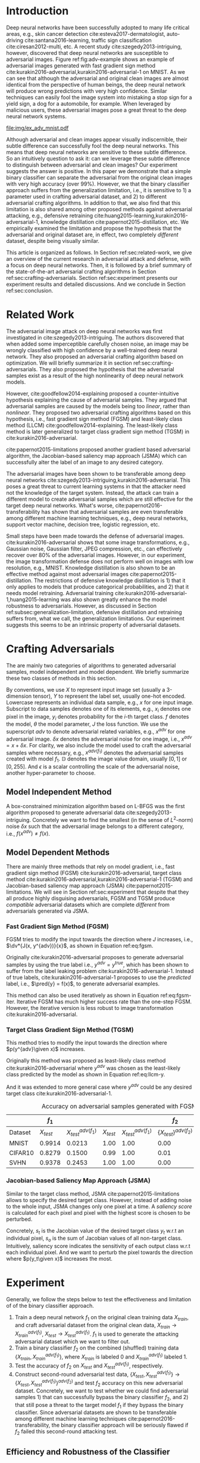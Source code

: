 #+OPTIONS: ^:{} toc:nil hideblocks title:nil num:2
#+LATEX_HEADER: \input{setup.tex}

# ICML specific typesetting
#+BEGIN_EXPORT latex

% The \icmltitle you define below is probably too long as a header.
% Therefore, a short form for the running title is supplied here:
% \icmltitlerunning{a shorter running title}

\twocolumn[
\icmltitle{Adversarial and Clean Data Are Not Twins}

\begin{icmlauthorlist}
\icmlauthor{Zhitao Gong}{au}
\icmlauthor{Wenlu Wang}{au}
\icmlauthor{Wei-Shinn Ku}{au}
\end{icmlauthorlist}

\icmlaffiliation{au}{Auburn University, Auburn, AL}

\icmlcorrespondingauthor{Zhitao Gong}{gong@auburn.edu}

% You may provide any keywords that you
% find helpful for describing your paper; these are used to populate
% the "keywords" metadata in the PDF but will not be shown in the document
\icmlkeywords{adversarial, deep neural network}

\vskip 0.3in
]

\printAffiliationsAndNotice{}

#+END_EXPORT

#+BEGIN_abstract

Adversarial attack has cast a shadow on the massive success of deep
neural networks.  Despite being visually almost identical to the clean
data, the adversarial images can fool deep neural networks into wrong
predictions with very high confidence.  In this paper, however, we
show that we can build a simple binary classifier separating the
adversarial apart from the clean data with accuracy over 99%.  We also
show empirically that the binary classifier is robust to a
second-round adversarial attack.  In other words, it is difficult to
disguise adversarial samples to bypass our binary classifier.  Further
more, we empirically investigate the generalization limitation which
lingers on all current defensive methods, including the binary
classifier approach.  And we hypothesize that this is the result of
intrinsic property of adversarial crafting algorithms.

#+END_abstract

* Introduction
:PROPERTIES:
:CUSTOM_ID: sec:introduction
:END:

Deep neural networks have been successfully adopted to many life
critical areas, e.g., skin cancer detection
cite:esteva2017-dermatologist, auto-driving cite:santana2016-learning,
traffic sign classification cite:ciresan2012-multi, etc.  A recent
study cite:szegedy2013-intriguing, however, discovered that deep
neural networks are susceptible to adversarial images.  Figure
ref:fig:adv-example shows an example of adversarial images generated
with fast gradient sign method
cite:kurakin2016-adversarial,kurakin2016-adversarial-1 on MNIST.  As
we can see that although the adversarial and original clean images are
almost identical from the perspective of human beings, the deep neural
network will produce wrong predictions with very high confidence.
Similar techniques can easily fool the image system into mistaking a
stop sign for a yield sign, a dog for a automobile, for example.  When
leveraged by malicious users, these adversarial images pose a great
threat to the deep neural network systems.

#+ATTR_LaTeX: :float multicolumn
#+CAPTION: The adversarial images (second row) are generated from the first row with iterative FGSM.  The labels are shown below each image with prediction probabilities in parethesis.  Our model achieves less then 1% error rate on the clean data.
#+NAME: fig:adv-example
[[file:img/ex_adv_mnist.pdf]]

Although adversarial and clean images appear visually indiscernible,
their subtle difference can successfully fool the deep neural
networks.  This means that deep neural networks are sensitive to these
subtle difference.  So an intuitively question to ask it: can we
leverage these subtle difference to distinguish between adversarial
and clean images?  Our experiment suggests the answer is positive.  In
this paper we demonstrate that a simple binary classifier can separate
the adversarial from the original clean images with very high accuracy
(over 99%).  However, we that the binary classifier approach suffers
from the generalization limitation, i.e., it is sensitive to 1) a
parameter used in crafting adversarial dataset, and 2) to different
adversarial crafting algorithms.  In addition to that, we also find
that this limitation is also shared among other proposed methods
against adversarial attacking, e.g., defensive retraining
cite:huang2015-learning,kurakin2016-adversarial-1, knowledge
distillation cite:papernot2015-distillation, etc.  We empirically
examined the limitation and propose the hypothesis that the
adversarial and original dataset are, in effect, two completely
/different/ dataset, despite being visually similar.

This article is organized as follows.  In Section
ref:sec:related-work, we give an overview of the current research in
adversarial attack and defense, with a focus on deep neural networks.
Then, it is followed by a brief summary of the state-of-the-art
adversarial crafting algorithms in Section
ref:sec:crafting-adversarials.  Section ref:sec:experiment presents
our experiment results and detailed discussions.  And we conclude in
Section ref:sec:conclusion.

* Related Work
:PROPERTIES:
:CUSTOM_ID: sec:related-work
:END:

The adversarial image attack on deep neural networks was first
investigated in cite:szegedy2013-intriguing.  The authors discovered
that when added some imperceptible carefully chosen noise, an image
may be wrongly classified with high confidence by a well-trained deep
neural network.  They also proposed an adversarial crafting algorithm
based on optimization.  We will briefly summarize it in section
ref:sec:crafting-adversarials.  They also proposed the hypothesis that
the adversarial samples exist as a result of the high nonlinearity of
deep neural network models.

However, cite:goodfellow2014-explaining proposed a counter-intuitive
hypothesis explaining the cause of adversarial samples.  They argued
that adversarial samples are caused by the models being too /linear/,
rather than /nonlinear/.  They proposed two adversarial crafting
algorithms based on this hypothesis, i.e., fast gradient sign method
(FGSM) and least-likely class method (LLCM)
cite:goodfellow2014-explaining.  The least-likely class method is
later generalized to target class gradient sign method (TGSM) in
cite:kurakin2016-adversarial.

cite:papernot2015-limitations proposed another gradient based
adversarial algorithm, the Jacobian-based saliency map approach (JSMA)
which can successfully alter the label of an image to any desired
category.

The adversarial images have been shown to be transferable among deep
neural networks cite:szegedy2013-intriguing,kurakin2016-adversarial.
This poses a great threat to current learning systems in that the
attacker need not the knowledge of the target system.  Instead, the
attack can train a different model to create adversarial samples which
are still effective for the target deep neural networks.  What's
worse, cite:papernot2016-transferability has shown that adversarial
samples are even transferable among different machine learning
techniques, e.g., deep neural networks, support vector machine,
decision tree, logistic regression, etc.

Small steps have been made towards the defense of adversarial images.
cite:kurakin2016-adversarial shows that some image transformations,
e.g., Gaussian noise, Gaussian filter, JPEG compression, etc., can
effectively recover over 80% of the adversarial images.  However, in
our experiment, the image transformation defense does not perform well
on images with low resolution, e.g., MNIST.  Knowledge distillation is
also shown to be an effective method against most adversarial images
cite:papernot2015-distillation.  The restrictions of defensive
knowledge distillation is 1) that it only applies to models that
produce categorical probabilities, and 2) that it needs model
retraining.  Adversarial training
cite:kurakin2016-adversarial-1,huang2015-learning was also shown
greatly enhance the model robustness to adversarials.  However, as
discussed in Section ref:subsec:generalization-limitation, defensive
distillation and retraining suffers from, what we call, the
generalization limitations.  Our experiment suggests this seems to be
an intrinsic property of adversarial datasets.

* Crafting Adversarials
:PROPERTIES:
:CUSTOM_ID: sec:crafting-adversarials
:END:

The are mainly two categories of algorithms to generated adversarial
samples, model independent and model dependent.  We briefly summarize
these two classes of methods in this section.

By conventions, we use \(X\) to represent input image set (usually a
3-dimension tensor), \(Y\) to represent the label set, usually one-hot
encoded.  Lowercase represents an individual data sample, e.g., \(x\)
for one input image.  Subscript to data samples denotes one of its
elements, e.g., \(x_i\) denotes one pixel in the image, \(y_i\)
denotes probability for the \(i\)-th target class.  \(f\) denotes the
model, \(\theta\) the model parameter, \(J\) the loss function.  We
use the superscript /adv/ to denote adversarial related variables,
e.g., \(x^{adv}\) for one adversarial image.  \(\delta x\) denotes the
adversarial noise for one image, i.e., \(x^{adv} = x + \delta x\).
For clarity, we also include the model used to craft the adversarial
samples where necessary, e.g., \(x^{adv(f_1)}\) denotes the
adversarial samples created with model \(f_1\).  \(\mathbb{D}\)
denotes the image value domain, usually \([0, 1]\) or \([0, 255]\).
And \(\epsilon\) is a scalar controlling the scale of the adversarial
noise, another hyper-parameter to choose.

** Model Independent Method

A box-constrained minimization algorithm based on L-BFGS was the first
algorithm proposed to generate adversarial data
cite:szegedy2013-intriguing.  Concretely we want to find the smallest
(in the sense of \(L^2\)-norm) noise \(\delta x\) such that the
adversarial image belongs to a different category, i.e.,
\(f(x^{adv})\neq f(x)\).
#+BEGIN_EXPORT latex
\begin{equation} \label{eq:guided-walk}
  \begin{split}
    \delta x &= \argmin_r c\norm{r}_\infty + J(x+r, y^{adv})\\
    &\text{ s.t. } x+r\in \mathbb{D}
  \end{split}
\end{equation}
#+END_EXPORT

** Model Dependent Methods

There are mainly three methods that rely on model gradient, i.e., fast
gradient sign method (FGSM) cite:kurakin2016-adversarial, target class
method cite:kurakin2016-adversarial,kurakin2016-adversarial-1 (TGSM)
and Jacobian-based saliency map approach (JSMA)
cite:papernot2015-limitations.  We will see in Section
ref:sec:experiment that despite that they all produce highly
disguising adversarials, FGSM and TGSM produce /compatible/
adversarial datasets which are complete /different/ from adversarials
generated via JSMA.

*** Fast Gradient Sign Method (FGSM)

FGSM tries to modify the input towards the direction where \(J\)
increases, i.e., \(\dv*{J(x, y^{adv})}{x}\), as shown in Equation
ref:eq:fgsm.
#+BEGIN_EXPORT latex
\begin{equation} \label{eq:fgsm}
  \delta x = \epsilon\sign\left(\dv{J(x, \pred{y})}{x}\right)
\end{equation}
#+END_EXPORT

Originally cite:kurakin2016-adversarial proposes to generate
adversarial samples by using the true label i.e., \(y^{adv} =
y^{true}\), which has been shown to suffer from the label leaking
problem cite:kurakin2016-adversarial-1.  Instead of true labels,
cite:kurakin2016-adversarial-1 proposes to use the /predicted/ label,
i.e., \(\pred{y} = f(x)\), to generate adversarial examples.

This method can also be used iteratively as shown in Equation
ref:eq:fgsm-iter.  Iterative FGSM has much higher success rate than
the one-step FGSM.  However, the iterative version is less robust to
image transformation cite:kurakin2016-adversarial.
#+BEGIN_EXPORT latex
\begin{equation} \label{eq:fgsm-iter}
  \begin{split}
    x^{adv}_{k+1} &= x^{adv}_k + \epsilon\sign\left(\dv{J(x^{adv}_k, \pred{y_k})}{x}\right)\\
    x^{adv}_0 &= x\\
    \pred{y_k} &= f(x^{adv}_k)
  \end{split}
\end{equation}
#+END_EXPORT

*** Target Class Gradient Sign Method (TGSM)

This method tries to modify the input towards the direction where
\(p(y^{adv}\given x)\) increases.
#+BEGIN_EXPORT latex
\begin{equation} \label{eq:tcm}
    \delta x = -\epsilon\sign\left(\dv{J(x, y^{adv})}{x}\right)
\end{equation}
#+END_EXPORT

Originally this method was proposed as least-likely class method
cite:kurakin2016-adversarial where \(y^{adv}\) was chosen as the
least-likely class predicted by the model as shown in Equation
ref:eq:llcm-y.
#+BEGIN_EXPORT latex
\begin{equation} \label{eq:llcm-y}
  y^{adv} = \text{OneHotEncode}\left(\argmin f(x)\right)
\end{equation}
#+END_EXPORT

And it was extended to more general case where \(y^{adv}\) could be
any desired target class cite:kurakin2016-adversarial-1.

# The following table belongs to the "Efficiency and Robustness of the
# Classifier" section, place here only for typesetting.

#+CAPTION: Accuracy on adversarial samples generated with FGSM/TGSM.
#+NAME: tbl:accuracy-summary
#+ATTR_LaTeX: :booktabs true :align l|rr|rrrr :float multicolumn
|         |      \(f_1\) |                         |              |                         |                     \(f_2\) |                                        |
|---------+--------------+-------------------------+--------------+-------------------------+-----------------------------+----------------------------------------|
| Dataset | \(X_{test}\) | \(X^{adv(f_1)}_{test}\) | \(X_{test}\) | \(X^{adv(f_1)}_{test}\) | \(\{X_{test}\}^{adv(f_2)}\) | \(\{X^{adv(f_1)}_{test}\}^{adv(f_2)}\) |
|---------+--------------+-------------------------+--------------+-------------------------+-----------------------------+----------------------------------------|
| MNIST   |       0.9914 |                  0.0213 |         1.00 |                    1.00 |                        0.00 |                                   1.00 |
| CIFAR10 |       0.8279 |                  0.1500 |         0.99 |                    1.00 |                        0.01 |                                   1.00 |
| SVHN    |       0.9378 |                  0.2453 |         1.00 |                    1.00 |                        0.00 |                                   1.00 |

*** Jacobian-based Saliency Map Approach (JSMA)

Similar to the target class method, JSMA cite:papernot2015-limitations
allows to specify the desired target class.  However, instead of
adding noise to the whole input, JSMA changes only one pixel at a
time.  A /saliency score/ is calculated for each pixel and pixel with
the highest score is chosen to be perturbed.
#+BEGIN_EXPORT latex
\begin{equation} \label{eq:jsma-saliency}
  \begin{split}
    s(x_i) &= \begin{cases}
      0 & \text{ if } s_t < 0 \text{ or } s_o > 0\\
      s_t\abs{s_o} & \text{ otherwise}
    \end{cases}\\
    s_t &= \pdv{y_t}{x_i}\qquad s_o = \sum_{j\neq t}\pdv{y_j}{x_i}
  \end{split}
\end{equation}
#+END_EXPORT

Concretely, \(s_t\) is the Jacobian value of the desired target class
\(y_t\) w.r.t an individual pixel, \(s_o\) is the sum of Jacobian
values of all non-target class.  Intuitively, saliency score indicates
the sensitivity of each output class w.r.t each individual pixel.  And
we want to perturb the pixel towards the direction where \(p(y_t\given
x)\) increases the most.

* Experiment
:PROPERTIES:
:CUSTOM_ID: sec:experiment
:END:

Generally, we follow the steps below to test the effectiveness and
limitation of of the binary classifier approach.

1. Train a deep neural network \(f_1\) on the original clean training
   data \(X_{train}\), and craft adversarial dataset from the original
   clean data, \(X_{train}\to X^{adv(f_1)}_{train}\), \(X_{test}\to
   X^{adv(f_1)}_{test}\).  \(f_1\) is used to generate the attacking
   adversarial dataset which we want to filter out.
2. Train a binary classifier \(f_2\) on the combined (shuffled)
   training data \(\{X_{train}, X^{adv(f_1)}_{train}\}\), where
   \(X_{train}\) is labeled 0 and \(X^{adv(f_1)}_{train}\) labeled 1.
3. Test the accuracy of \(f_2\) on \(X_{test}\) and
   \(X^{adv(f_1)}_{test}\), respectively.
4. Construct second-round adversarial test data, \(\{X_{test},
   X^{adv(f_1)}_{test}\}\to \{X_{test},
   X^{adv(f_1)}_{test}\}^{adv(f_2)}\) and test \(f_2\) accuracy on
   this new adversarial dataset.  Concretely, we want to test whether
   we could find adversarial samples 1) that can successfully bypass
   the binary classifier \(f_2\), and 2) that still pose a threat to
   the target model \(f_1\) if they bypass the binary classifier.
   Since adversarial datasets are shown to be transferable among
   different machine learning techniques
   cite:papernot2016-transferability, the binary classifier approach
   will be seriously flawed if \(f_2\) failed this second-round
   attacking test.

** Efficiency and Robustness of the Classifier

We evaluate the binary classifier approach on MNIST, CIFAR10 and SVHN
datasets.  Of all the datasets, the binary classifier achieved
accuracy over 99% and was shown to be robust to a second-round
adversarial attack.  The results are summarized in Table
ref:tbl:accuracy-summary.  Each column denotes the model accuracy on
corresponding dataset.  The direct conclusions from Table
ref:tbl:accuracy-summary are summarized as follows.
1. Accuracy on \(X_{test}\) and \(X^{adv(f_1)}_{test}\) suggests that
   the binary classifier is very effective at separating adversarial
   from clean dataset.  Actually during our experiment, the accuracy
   on \(X_{test}\) is always near 1, while accuracy on
   \(X^{adv(f_1)}_{test}\) is either near 1 (successful) or near 0
   (unsuccessful).  Which means that the classifier either
   successfully detects the subtle difference completely or fails
   completely.  We did not observe any values in between.
3. Accuracy on \(\{X^{adv(f_1)}_{test}\}^{adv(f_2)}\) suggests that we
   were not successful in disguising adversarial samples to bypass the
   the classifier.  In other words, the binary classifier approach is
   robust to a second-round adversarial attack.
4. Accuracy on \(\{X_{test}\}^{adv(f_2)}\) suggests that in case of
   the second-round attack, the binary classifier has very high false
   negative.  In other words, it tends to recognize them all as
   adversarials.  This, does not pose a problem in our opinion.  Since
   our main focus is to block adversarial samples.

** Generalization Limitation
:PROPERTIES:
:CUSTOM_ID: subsec:generalization-limitation
:END:

Before we conclude too optimistic about the binary classifier approach
performance, however, we discover that it suffers from the
/generalization limitation/.
1. When trained to recognize adversarial dataset generated via
   FGSM/TGSM, the binary classifier is sensitive to the
   hyper-parameter \(\epsilon\).
2. The binary classifier is also sensitive to the adversarial crafting
   algorithm.

In out experiment, the aforementioned limitations also apply to
defensive retraining cite:kurakin2016-adversarial-1 and distillation
cite:papernot2015-distillation.

*** Sensitivity to \(\epsilon\)

Table ref:tbl:eps-sensitivity-cifar10 summarizes our tests on CIFAR10.
For brevity, we use \(\eval{f_2}_{\epsilon=\epsilon_0}\) to denote
that the classifier \(f_2\) is trained on adversarial data generated
on \(f_1\) with \(\epsilon=\epsilon_0\).  The binary classifier is
trained on mixed clean data and adversarial dataset which is generated
via FGSM with \(\epsilon=0.03\).  Then we re-generate adversarial
dataset via FGSM/TGSM with different \(\epsilon\) values.

#+CAPTION: \(\epsilon\) sensitivity on CIFAR10
#+NAME: tbl:eps-sensitivity-cifar10
#+ATTR_LaTeX: :booktabs true :align r|rr
|              | \(\eval{f_2}_{\epsilon=0.03}\) |                         |
|--------------+--------------------------------+-------------------------|
| \(\epsilon\) |                   \(X_{test}\) | \(X^{adv(f_1)}_{test}\) |
|--------------+--------------------------------+-------------------------|
|          0.3 |                         0.9996 |                  1.0000 |
|          0.1 |                         0.9996 |                  1.0000 |
|         0.03 |                         0.9996 |                  0.9997 |
|         0.01 |                         0.9996 |                *0.0030* |

As shown in Table ref:tbl:eps-sensitivity-cifar10,
\(\eval{f_2}_{\epsilon=\epsilon_0}\) can correctly filter out
adversarial dataset generated with \(\epsilon\geq\epsilon_0\), but
fails when adversarial data are generated with
\(\epsilon<\epsilon_1\).  Results on MNIST and SVHN are similar.  This
phenomenon was also observed in defensive retraining
cite:kurakin2016-adversarial-1.  To overcome this issue, they proposed
to use mixed \(\epsilon\) values to generated the adversarial
datasets.  However, Table ref:tbl:eps-sensitivity-cifar10 suggests
that adversarial dataset generated with smaller \(\epsilon\) are
/superset/ of those generated with larger \(\epsilon\).  This
hypothesis could be well explained by by the linearity hypothesis
cite:kurakin2016-adversarial,warde-farley2016-adversarial.  The same
conclusion also applies to defensive retraining.  In our experiment,
the results of defensive retraining are similar to the binary
classifier approach.

*** Disparity among Adversarial Samples

#+ATTR_LaTeX: :float multicolumn
#+CAPTION: Adversarial training \cite{huang2015-learning,kurakin2016-adversarial-1} does not work.  This is a church window plot \cite{warde-farley2016-adversarial}.  Each pixel \((i, j)\) (row index and column index pair) represents a data point \(\tilde{x}\) in the input space and \(\tilde{x} = x + \vb{h}\epsilon_j + \vb{v}\epsilon_i\), where \(\vb{h}\) is the direction computed by FGSM and \(\vb{v}\) is a random direction orthogonal to \(\vb{h}\).  The \(\epsilon\) ranges from \([-2, 2]\) and \(\epsilon_{(\cdot)}\) is the interpolated value in between.  The central black dot \tikz[baseline=-0.5ex]{\draw[fill=black] (0,0) circle (0.3ex)} represents the original data point \(x\), the orange dot \tikz[baseline=-0.5ex]{\draw[fill=orange,draw=none] (0,0) circle (0.3ex)} represents the adversarial sample created from \(x\) via FGSM that is used in the adversarial training and the blue dot \tikz[baseline=-0.5ex]{\draw[fill=blue,draw=none] (0,0) circle (0.3ex)} represents the adversarial sample created from \(x\) via JSMA and projected onto \((\vb{h}, \vb{v})\). The three digits below each image are the data samples that correspond to the black dot, orange dot and blue dot, respectively.  \tikz[baseline=0.5ex]{\draw (0,0) rectangle (2.5ex,2.5ex)} ( \tikz[baseline=0.5ex]{\draw[fill=black,opacity=0.1] (0,0) rectangle (2.5ex,2.5ex)} ) represents the data samples that are always correctly (incorrectly) recognized by the model before and after the adversarial training.  \tikz[baseline=0.5ex]{\draw[fill=red,opacity=0.1] (0,0) rectangle (2.5ex,2.5ex)} represents the adversarial samples that can be correctly recognized after training but not before, i.e., the purpose of adversarial training.  And \tikz[baseline=0.5ex]{\draw[fill=green,opacity=0.1] (0,0) rectangle (2.5ex,2.5ex)} represents the data points that were correctly recognized before training but incorrectly recognized after retraining, i.e., the side effect of adversarial training.
#+NAME: fig:adv-training-not-working
[[file:img/adv-training-not-working.pdf]]

In our experiment, we also discovered that the binary classifier is
also sensitive to the algorithms used to generated the adversarial
dataset.

Specifically, the binary classifier trained on FGSM adversarial
dataset achieves good accuracy (over 99%) on FGSM adversarial dataset,
but not on adversarial generated via JSMA, and vise versa.  However,
when binary classifier is trained on a mixed adversarial dataset from
FGSM and JSMA, it performs well (with accuracy over 99%) on both
datasets.  This suggests that FGSM and JSMA generate adversarial
datasets that are /far away/ from each other.  It is too vague without
defining precisely what is /being far away/.  In our opinion, they are
/far away/ in the same way that CIFAR10 is /far away/ from SVHN.  A
well-trained model on CIFAR10 will perform poorly on SVHN, and vise
versa.  However, a well-trained model on the the mixed dataset of
CIFAR10 and SVHN will perform just as well, if not better, on both
datasets, as if it is trained solely on one dataset.

The adversarial datasets generated via FGSM and TGSM are, however,
/compatible/ with each other.  In other words, the classifier trained
on one adversarial datasets performs well on adversarials from the
other algorithm.  They are compatible in the same way that training
set and test set are compatible.  Usually we expect a model, when
properly trained, should generalize well to the unseen data from the
same distribution, e.g., the test dataset.

In effect, it is not just FGSM and JSMA are incompatible.  We can
generate adversarial data samples by a linear combination of the
direction computed by FGSM and another random orthogonal direction, as
illustrated in a church plot cite:warde-farley2016-adversarial Figure
ref:fig:adv-training-not-working.  Figure
ref:fig:adv-training-not-working visually shows the effect of
adversarial training cite:kurakin2016-adversarial-1.  Each image
represents adversarial samples generated from /one/ data sample, which
is represented as a black dot in the center of each image, the
adversarial sample used in adversarial training is represented as an
orange dot (on the right of black dot, i.e., in the direction computed
by FGSM).  The green area represents the adversarial samples that
cannot be correctly recognized before adversarial training but can be
correctly recognized after training.  In other words, these data
samples are not adversarial anymore after training.  The red area
represents data samples that can be correctly recognized before
adversarial training but cannot be correctly recognized after
training.  In other words, it represents the side effect of
adversarial training, i.e., slightly reducing the model accuracy.  The
white (gray) area represents the data samples that are always
correctly (incorrectly) recognized before and after adversarial
training.

As we can see from Figure ref:fig:adv-training-not-working,
adversarial training does make the model more robust against the
adversarial sample (and adversarial samples around it to some extent)
used for training (green area).  However, it does not rule out all
adversarials.  The majority of adversarial samples (gray area) are not
affected by the adversarial training.  Further more, we could observe
that the green area largely distributes along the horizontal
direction, i.e., the FGSM direction.  In cite:nguyen2014-deep, they
observed similar results for fooling images.  In their experiment,
after training with fooling images, deep neural network models are
more robust against a limited set of fooling images.  However they can
still be fooled by other fooling images easily.

Beside, Figure ref:fig:adv-training-not-working also suggests that the
direction computed by FGSM and JSMA are almost orthogonal.  Their
cosine distance is very close to 1.

* Conclusion
:PROPERTIES:
:CUSTOM_ID: sec:conclusion
:END:

We show in this paper that the binary classifier is a simple yet
effective and robust way to separating adversarial from the original
clean images.  Its advantage over defensive retraining and
distillation is that it serves as a preprocessing step without
assumptions about the model it protects.  Besides, it can be readily
deployed without any modification of the underlying systems.  However,
as we empirically showed in the experiment, the binary classifier
approach, defensive retraining and distillation all suffer from the
generalization limitation.  For future work, we plan to extend our
current work in two directions.  First, we want to investigate the
disparity between different adversarial crafting methods and its
effect on the generated adversarial space.  Second, we will also
carefully examine the cause of adversarial samples since intuitively
the linear hypothesis does not seem right to us.


#+LaTeX: \bibliographystyle{icml2017}
#+LaTeX: \bibliography{/home/gongzhitaao/Dropbox/bibliography/nn}
